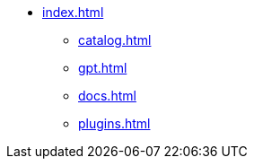 * xref:index.adoc[]
** xref:catalog.adoc[]
** xref:gpt.adoc[]
** xref:docs.adoc[]
** xref:plugins.adoc[]
